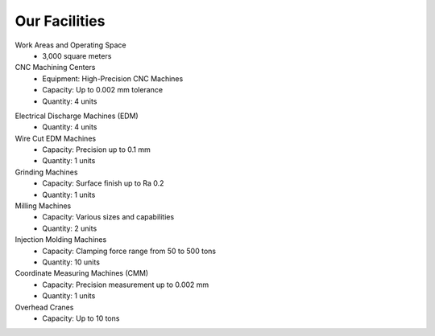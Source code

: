 .. mold documentation master file, created by
   sphinx-quickstart on Sat Jun 15 15:24:46 2024.
   You can adapt this file completely to your liking, but it should at least
   contain the root `toctree` directive.
=======================
Our Facilities
=======================

Work Areas and Operating Space
	•	3,000 square meters

CNC Machining Centers
	•	Equipment: High-Precision CNC Machines
	•	Capacity: Up to 0.002 mm tolerance
	•	Quantity: 4 units

.. figure:: _static/EDM.jpg
   :align: right
   :width: 450px

Electrical Discharge Machines (EDM)
	•	Quantity: 4 units

Wire Cut EDM Machines
	•	Capacity: Precision up to 0.1 mm
	•	Quantity: 1 units

Grinding Machines
	•	Capacity: Surface finish up to Ra 0.2
	•	Quantity: 1 units

Milling Machines
	•	Capacity: Various sizes and capabilities
	•	Quantity: 2 units

Injection Molding Machines
	•	Capacity: Clamping force range from 50 to 500 tons
	•	Quantity: 10 units


Coordinate Measuring Machines (CMM)
	•	Capacity: Precision measurement up to 0.002 mm
	•	Quantity: 1 units

Overhead Cranes
	•	Capacity: Up to 10 tons
